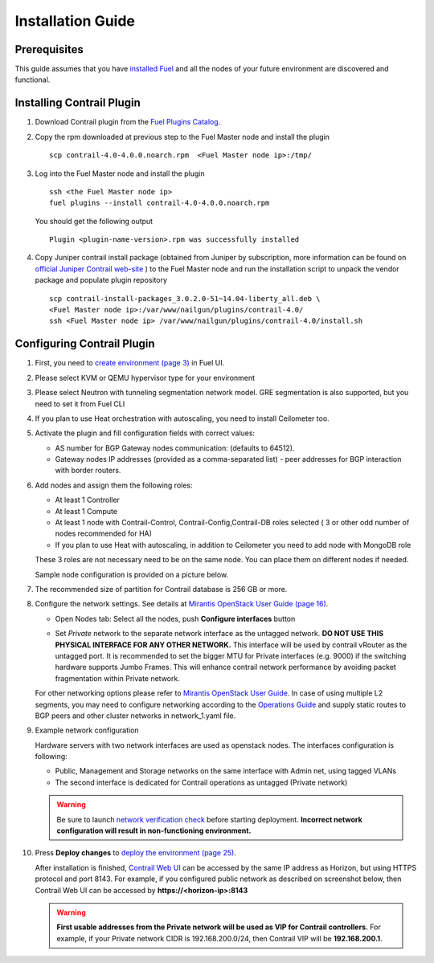 Installation Guide
==================

Prerequisites
-------------

This guide assumes that you have `installed Fuel <https://docs.mirantis.com/openstack/fuel/fuel-8.0/pdf/Fuel-8.0-UserGuide.pdf>`_
and all the nodes of your future environment are discovered and functional.

Installing Contrail Plugin
--------------------------

#.  Download Contrail plugin from the `Fuel Plugins Catalog <https://software.mirantis.com/download-mirantis-openstack-fuel-plug-ins/>`_.

#.  Copy the rpm downloaded at previous step to the Fuel Master node and install the plugin
    ::

        scp contrail-4.0-4.0.0.noarch.rpm  <Fuel Master node ip>:/tmp/

#.  Log into the Fuel Master node and install the plugin
    ::

        ssh <the Fuel Master node ip>
        fuel plugins --install contrail-4.0-4.0.0.noarch.rpm

    You should get the following output
    ::

        Plugin <plugin-name-version>.rpm was successfully installed

#.  Copy Juniper contrail install package (obtained from Juniper by subscription, more information can be found on
    `official Juniper Contrail web-site <http://www.juniper.net/us/en/products-services/sdn/contrail/contrail-networking/>`_ )
    to the Fuel Master node and run the installation script to unpack the vendor package and populate plugin repository
    ::

        scp contrail-install-packages_3.0.2.0-51~14.04-liberty_all.deb \
        <Fuel Master node ip>:/var/www/nailgun/plugins/contrail-4.0/
        ssh <Fuel Master node ip> /var/www/nailgun/plugins/contrail-4.0/install.sh

.. raw:: latex

    \clearpage


Configuring Contrail Plugin
----------------------------

#.  First, you need to `create environment (page 3) <https://docs.mirantis.com/openstack/fuel/fuel-8.0/pdf/Fuel-8.0-UserGuide.pdf>`_ in Fuel UI.

    .. image:: images/name_and_release.png

#.  Please select KVM or QEMU hypervisor type for your environment

    .. image:: images/compute.png


#.  Please select Neutron with tunneling segmentation network model.
    GRE segmentation is also supported, but you need to set it from Fuel CLI

    .. image:: images/networking_setup.png


#.  If you plan to use Heat orchestration with autoscaling, you need to install Ceilometer too.

    .. image:: images/additional_services.png


#.  Activate the plugin and fill configuration fields with correct values:

    *   AS number for BGP Gateway nodes communication: (defaults to 64512).

    *   Gateway nodes IP addresses (provided as a comma-separated list) - peer addresses for BGP interaction with border routers.

#.  Add nodes and assign them the following roles:

    *   At least 1 Controller

    *   At least 1 Compute

    *   At least 1 node with Contrail-Control, Contrail-Config,Contrail-DB roles selected ( 3 or other odd number of nodes
        recommended for HA)

    *   If you plan to use Heat with autoscaling, in addition to Ceilometer you need to add node with MongoDB role

    These 3 roles are not necessary need to be on the same node.
    You can place them on different nodes if needed.

    .. image:: images/contrail-roles.png


    Sample node configuration is provided on a picture below.

    .. image:: images/node-roles.png


#.  The recommended size of partition for Contrail database is 256 GB or more.

#.  Configure the network settings. See details at `Mirantis OpenStack User Guide (page 16) <https://docs.mirantis.com/openstack/fuel/fuel-8.0/pdf/Fuel-8.0-UserGuide.pdf>`_.

    *   Open Nodes tab:
        Select all the nodes, push **Configure interfaces** button

        .. image:: images/conf-interfaces.png


    *   Set *Private* network to the separate network interface as the untagged network.
        **DO NOT USE THIS PHYSICAL INTERFACE FOR ANY OTHER NETWORK.**
        This interface will be used by contrail vRouter as the untagged port.
        It is recommended to set the bigger MTU for Private interfaces (e.g. 9000) if the switching hardware supports
        Jumbo Frames.
        This will enhance contrail network performance by avoiding packet fragmentation within Private network.


    For other networking options please refer to `Mirantis OpenStack User Guide <https://docs.mirantis.com/openstack/fuel/fuel-8.0/pdf/Fuel-8.0-UserGuide.pdf>`_.
    In case of using multiple L2 segments, you may need to configure networking according to the `Operations Guide
    <https://docs.mirantis.com/openstack/fuel/fuel-8.0/mos-planning-guide.html#network-multiple-cluster-networks>`_ and supply
    static routes to BGP peers and other cluster networks in network_1.yaml file.

#.  Example network configuration

    Hardware servers with two network interfaces are used as openstack nodes.
    The interfaces configuration is following:

    *   Public, Management and Storage networks on the same interface with Admin net, using tagged VLANs

    *   The second interface is dedicated for Contrail operations as untagged (Private network)

    .. image:: images/conf-interfaces2.png

    .. warning::
       Be sure to launch `network verification check <https://docs.mirantis.com/openstack/fuel/fuel-7.0/user-guide.html#verify-networks-ug>`_
       before starting deployment. **Incorrect network configuration will result in non-functioning environment.**

#.  Press **Deploy changes** to `deploy the environment (page 25) <https://docs.mirantis.com/openstack/fuel/fuel-8.0/pdf/Fuel-8.0-UserGuide.pdf>`_.

    After installation is finished, `Contrail Web UI <http://www.juniper.net/techpubs/en_US/contrail2.0/topics/task/configuration
    /monitor-dashboard-vnc.html>`_ can be accessed by the same IP address as Horizon, but using HTTPS protocol and port 8143.
    For example, if you configured public network as described on screenshot below, then Contrail Web UI can be accessed by
    **https://<horizon-ip>:8143**

    .. image:: images/public-net.png

    .. warning::

        **First usable addresses from the Private network will be used as VIP for Contrail controllers.**
        For example, if your Private network CIDR is 192.168.200.0/24, then Contrail VIP will be **192.168.200.1**.
